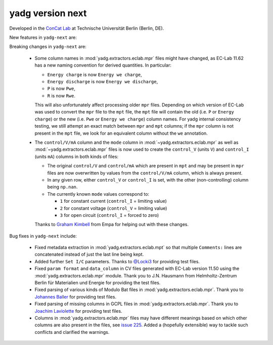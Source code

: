 **yadg** version next
`````````````````````
..
  .. image:: https://img.shields.io/static/v1?label=yadg&message=v6.1&color=blue&logo=github
    :target: https://github.com/PeterKraus/yadg/tree/6.1
  .. image:: https://img.shields.io/static/v1?label=yadg&message=v6.1&color=blue&logo=pypi
    :target: https://pypi.org/project/yadg/6.1/
  .. image:: https://img.shields.io/static/v1?label=release%20date&message=2025-06-03&color=red&logo=pypi


Developed in the `ConCat Lab <https://tu.berlin/en/concat>`_ at Technische Universität Berlin (Berlin, DE).

New features in ``yadg-next`` are:


Breaking changes in ``yadg-next`` are:

  - Some column names in :mod:`yadg.extractors.eclab.mpr` files might have changed, as EC-Lab 11.62 has a new naming convention for derived quantities. In particular:

    - ``Energy charge`` is now ``Energy we charge``,
    - ``Energy discharge`` is now ``Energy we discharge``,
    - ``P`` is now ``Pwe``,
    - ``R`` is now ``Rwe``.

    This will also unfortunately affect processing older ``mpr`` files. Depending on which version of EC-Lab was used to convert the ``mpr`` file to the ``mpt`` file, the ``mpt`` file will contain the old (i.e. ``P`` or ``Energy charge``) or the new (i.e. ``Pwe`` or ``Energy we charge``) column names. For yadg internal consistency testing, we still attempt an exact match between ``mpr`` and ``mpt`` columns; if the ``mpr`` column is not present in the ``mpt`` file, we look for an equivalent column without the ``we`` annotation.

  - The ``control/V/mA`` column and the ``mode`` column in :mod:`~yadg.extractors.eclab.mpr` as well as :mod:`~yadg.extractors.eclab.mpr` files is now used to create the ``control_V`` (units ``V``) and ``control_I`` (units ``mA``) columns in both kinds of files:

    - The original ``control/V`` and ``control/mA`` which are present in ``mpt`` and may be present in ``mpr`` files are now overwritten by values from the ``control/V/mA`` column, which is always present.
    - In any given row, either ``control_V`` or ``control_I`` is set, with the other (non-controlling) column being ``np.nan``.
    - The currently known ``mode`` values correspond to:

      - ``1`` for constant current (``control_I`` = limiting value)
      - ``2`` for constant voltage (``control_V`` = limiting value)
      - ``3`` for open circuit (``control_I`` = forced to zero)

    Thanks to `Graham Kimbell <https://github.com/g-kimbell>`_ from Empa for helping out with these changes.

Bug fixes in ``yadg-next`` include:

  - Fixed metadata extraction in :mod:`yadg.extractors.eclab.mpt` so that multiple ``Comments:`` lines are concatenated instead of just the last line being kept.
  - Added further ``Set I/C`` parameters. Thanks to `@Locki3 <https://github.com/Locki3>`_ for providing test files.
  - Fixed ``param format`` and ``data_column`` in CV files generated with EC-Lab version 11.50 using the :mod:`yadg.extractors.eclab.mpr` module. Thank you to J.N. Hausmann from Helmholtz-Zentrum Berlin für Materialien und Energie for providing the test files.
  - Fixed parsing of various kinds of Modulo Bat files in :mod:`yadg.extractors.eclab.mpr`. Thank you to `Johannes Baller <https://github.com/JohannesBaller>`_ for providing test files.
  - Fixed parsing of missing columns in GCPL files in :mod:`yadg.extractors.eclab.mpr`. Thank you to `Joachim Laviolette <https://github.com/JL-CEA>`_ for providing test files.
  - Columns in :mod:`yadg.extractors.eclab.mpr` files may have different meanings based on which other columns are also present in the files, see `issue 225 <https://github.com/dgbowl/yadg/issues/225>`_. Added a (hopefully extensible) way to tackle such conflicts and clarified the warnings.
